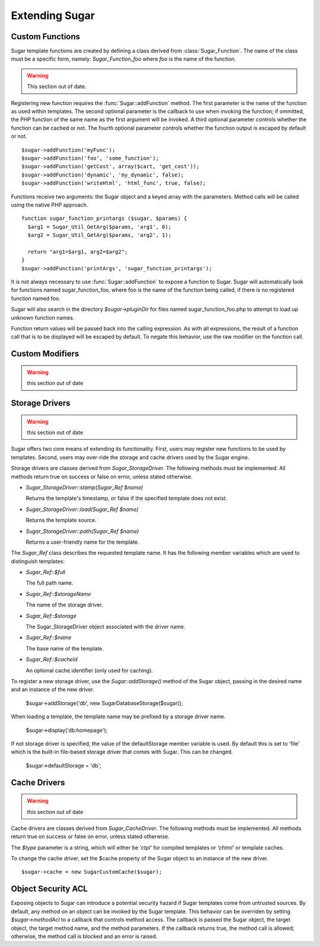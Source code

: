 Extending Sugar
===============

Custom Functions
----------------

Sugar template functions are created by defining a class derived from
:class:`Sugar_Function`.  The name of the class must be a specific form,
namely: `Sugar_Function_foo` where `foo` is the name of the function.

.. warning:: This section out of date.

Registering new function requires the :func:`Sugar::addFunction` method.
The first parameter is the name of the function as used within
templates.  The second optional parameter is the callback to use when
invoking the function; if ommitted, the PHP function of the same name
as the first argument will be invoked.  A third optional parameter
controls whether the function can be cached or not.  The fourth optional
parameter controls whether the function output is escaped by default or
not.

::

	$sugar->addFunction('myFunc');
	$sugar->addFunction('foo', 'some_function');
	$sugar->addFunction('getCost', array($cart, 'get_cost'));
	$sugar->addFunction('dynamic', 'my_dynamic', false);
	$sugar->addFunction('writeHtml', 'html_func', true, false);

Functions receive two arguments: the Sugar object and a keyed array
with the parameters.  Method calls will be called using the native
PHP approach.

::

	function sugar_function_printargs ($sugar, $params) {
	  $arg1 = Sugar_Util_GetArg($params, 'arg1', 0);
	  $arg2 = Sugar_Util_GetArg($params, 'arg2', 1);

	  return "arg1=$arg1, arg2=$arg2";
	}
	$sugar->addFunction('printArgs', 'sugar_function_printargs');
 
It is not always necessary to use :func:`Sugar::addFunction` to expose a
function to Sugar.  Sugar will automatically look for functions
named sugar_function_foo, where foo is the name of the function
being called, if there is no registered function named foo.

Sugar will also search in the directory `$sugar->pluginDir` for
files named sugar_function_foo.php to attempt to load up unknown
function names.

Function return values will be passed back into the calling
expression.  As with all expressions, the result of a function call
that is to be displayed will be escaped by default.  To negate this
behavior, use the raw modifier on the function call.

Custom Modifiers
----------------

.. warning:: this section out of date

Storage Drivers
---------------

.. warning:: this section out of date

Sugar offers two core means of extending its functionality.  First,
users may register new functions to be used by templates.  Second,
users may over-ride the storage and cache drivers used by the Sugar
engine.

Storage drivers are classes derived from `Sugar_StorageDriver`.  The following
methods must be implemented.  All methods return true on success or
false on error, unless stated otherwise.

+ `Sugar_StorageDriver::stamp(Sugar_Ref $name)`

  Returns the template's timestamp, or false if the specified template
  does not exist.

+ `Sugar_StorageDriver::load(Sugar_Ref $name)`

  Returns the template source.

+ `Sugar_StorageDriver::path(Sugar_Ref $name)`

  Returns a user-friendly name for the template.

The `Sugar_Ref` class describes the requested template name.  It has the
following member variables which are used to distinguish templates:

+ `Sugar_Ref::$full`

  The full path name.

+ `Sugar_Ref::$storageName`

  The name of the storage driver.

+ `Sugar_Ref::$storage`

  The Sugar_StorageDriver object associated with the driver name.

+ `Sugar_Ref::$name`

  The base name of the template.

+ `Sugar_Ref::$cacheId`

  An optional cache identifier (only used for caching).

To register a new storage driver, use the `Sugar::addStorage()` method
of the Sugar object, passing in the desired name and an instance of
the new driver.

    $sugar->addStorage('db', new SugarDatabaseStorage($sugar));

When loading a template, the template name may be prefixed by a
storage driver name.

    $sugar->display('db:homepage');

If not storage driver is specified, the value of the
defaultStorage member variable is used.  By default this is set to
'file' which is the built-in file-based storage driver that comes
with Sugar.  This can be changed.

    $sugar->defaultStorage = 'db';

Cache Drivers
-------------

.. warning:: this section out of date

Cache drivers are classes derived from `Sugar_CacheDriver`.  The following
methods must be implemented.  All methods return true on success or
false on error, unless stated otherwise.

.. function:: Sugar_CacheDriver::stamp(Sugar_Ref $name, $type)

  Returns the cache timestamp, or false if the specified cache does not exist.

.. function:: Sugar_CacheDriver::load(Sugar_Ref $name, $type)

  Loads the specified cache data.

.. function:: Sugar_CacheDriver::store(Sugar_Ref $name, $type, array $data)

  Stores the specified cache, or throw  a Sugar_Exception on failure.

.. function:: Sugar_CacheDriver::erase(Sugar_Ref $name, $type)

  Erases the specified cache.

.. function:: Sugar_CacheDriver::clear()

  Erases all caches.

The `$type` parameter is a string, which will either be `'ctpl'` for
compiled templates or `'chtml'` or template caches.

To change the cache driver, set the $cache property of the Sugar
object to an instance of the new driver.

::

    $sugar->cache = new SugarCustomCache($sugar);

Object Security ACL
-------------------

Exposing objects to Sugar can introduce a potential security hazard
if Sugar templates come from untrusted sources.  By default, any
method on an object can be invoked by the Sugar template.  This
behavior can be overriden by setting `$sugar->methodAcl` to a
callback that controls method access.  The callback is passed
the Sugar object, the target object, the target method name, and
the method parameters.  If the callback returns true, the method
call is allowed; otherwise, the method call is blocked and an error
is raised.
